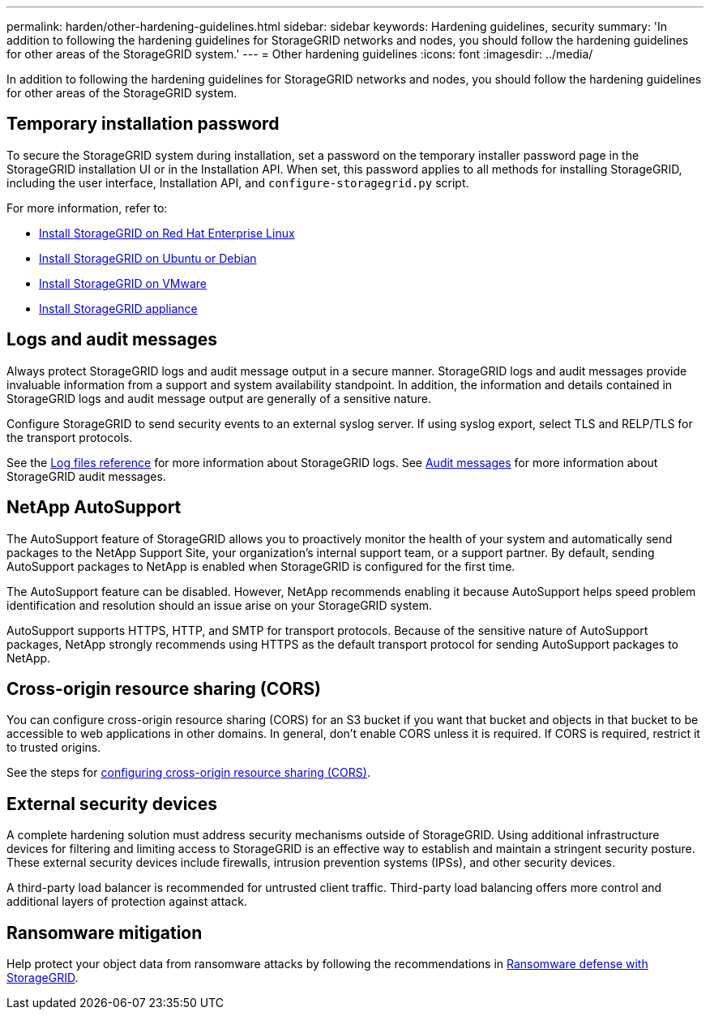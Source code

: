 ---
permalink: harden/other-hardening-guidelines.html
sidebar: sidebar
keywords: Hardening guidelines, security
summary: 'In addition to following the hardening guidelines for StorageGRID networks and nodes, you should follow the hardening guidelines for other areas of the StorageGRID system.'
---
= Other hardening guidelines
:icons: font
:imagesdir: ../media/

[.lead]
In addition to following the hardening guidelines for StorageGRID networks and nodes, you should follow the hardening guidelines for other areas of the StorageGRID system.

== Temporary installation password

To secure the StorageGRID system during installation, set a password on the temporary installer password page in the StorageGRID installation UI or in the Installation API. When set, this password applies to all methods for installing StorageGRID, including the user interface, Installation API, and `configure-storagegrid.py` script.

For more information, refer to:

* link:../rhel/index.html[Install StorageGRID on Red Hat Enterprise Linux]
* link:../ubuntu/index.html[Install StorageGRID on Ubuntu or Debian]
* link:../vmware/index.html[Install StorageGRID on VMware]
* https://docs.netapp.com/us-en/storagegrid-appliances/installconfig/index.html[Install StorageGRID appliance^]

== Logs and audit messages

Always protect StorageGRID logs and audit message output in a secure manner. StorageGRID logs and audit messages provide invaluable information from a support and system availability standpoint. In addition, the information and details contained in StorageGRID logs and audit message output are generally of a sensitive nature.

Configure StorageGRID to send security events to an external syslog server. If using syslog export, select TLS and RELP/TLS for the transport protocols.

See the link:../monitor/logs-files-reference.html[Log files reference] for more information about StorageGRID logs. See link:../audit/audit-messages-main.html[Audit messages] for more information about StorageGRID audit messages.

== NetApp AutoSupport

The AutoSupport feature of StorageGRID allows you to proactively monitor the health of your system and automatically send packages to the NetApp Support Site, your organization's internal support team, or a support partner. By default, sending AutoSupport packages to NetApp is enabled when StorageGRID is configured for the first time.

The AutoSupport feature can be disabled. However, NetApp recommends enabling it because AutoSupport helps speed problem identification and resolution should an issue arise on your StorageGRID system.

AutoSupport supports HTTPS, HTTP, and SMTP for transport protocols. Because of the sensitive nature of AutoSupport packages, NetApp strongly recommends using HTTPS as the default transport protocol for sending AutoSupport packages to NetApp.

== Cross-origin resource sharing (CORS)

You can configure cross-origin resource sharing (CORS) for an S3 bucket if you want that bucket and objects in that bucket to be accessible to web applications in other domains. In general, don't enable CORS unless it is required. If CORS is required, restrict it to trusted origins.

See the steps for link:../tenant/configuring-cross-origin-resource-sharing-cors.html[configuring cross-origin resource sharing (CORS)].

== External security devices

A complete hardening solution must address security mechanisms outside of StorageGRID. Using additional infrastructure devices for filtering and limiting access to StorageGRID is an effective way to establish and maintain a stringent security posture. These external security devices include firewalls, intrusion prevention systems (IPSs), and other security devices.

A third-party load balancer is recommended for untrusted client traffic. Third-party load balancing offers more control and additional layers of protection against attack.

== Ransomware mitigation

Help protect your object data from ransomware attacks by following the recommendations in https://www.netapp.com/media/69498-tr-4921.pdf[Ransomware defense with StorageGRID^].